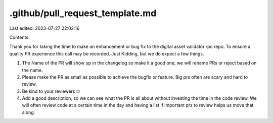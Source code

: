 .github/pull_request_template.md
================================

Last edited: 2023-07-27 22:02:16

Contents:

.. code-block:: md

    
Thank you for taking the time to make an enhancement or bug fix to the digital asset validator rpc repo.
To ensure a quality PR experience this call may be recorded. Just Kidding, but we do expect a few things.

1. The Name of the PR will show up in the changelog so make it a good one, we will rename PRs or reject based on the name.
2. Please make the PR as small as possible to achieve the bugfix or feature. Big prs often are scary and hard to review.
3. Be kind to your reviewers 🤓
4. Add a good description, so we can see what the PR is all about without investing the time in the code review. We will often review code at a certain time in the day and having a list if important prs to review helps us move that along.


